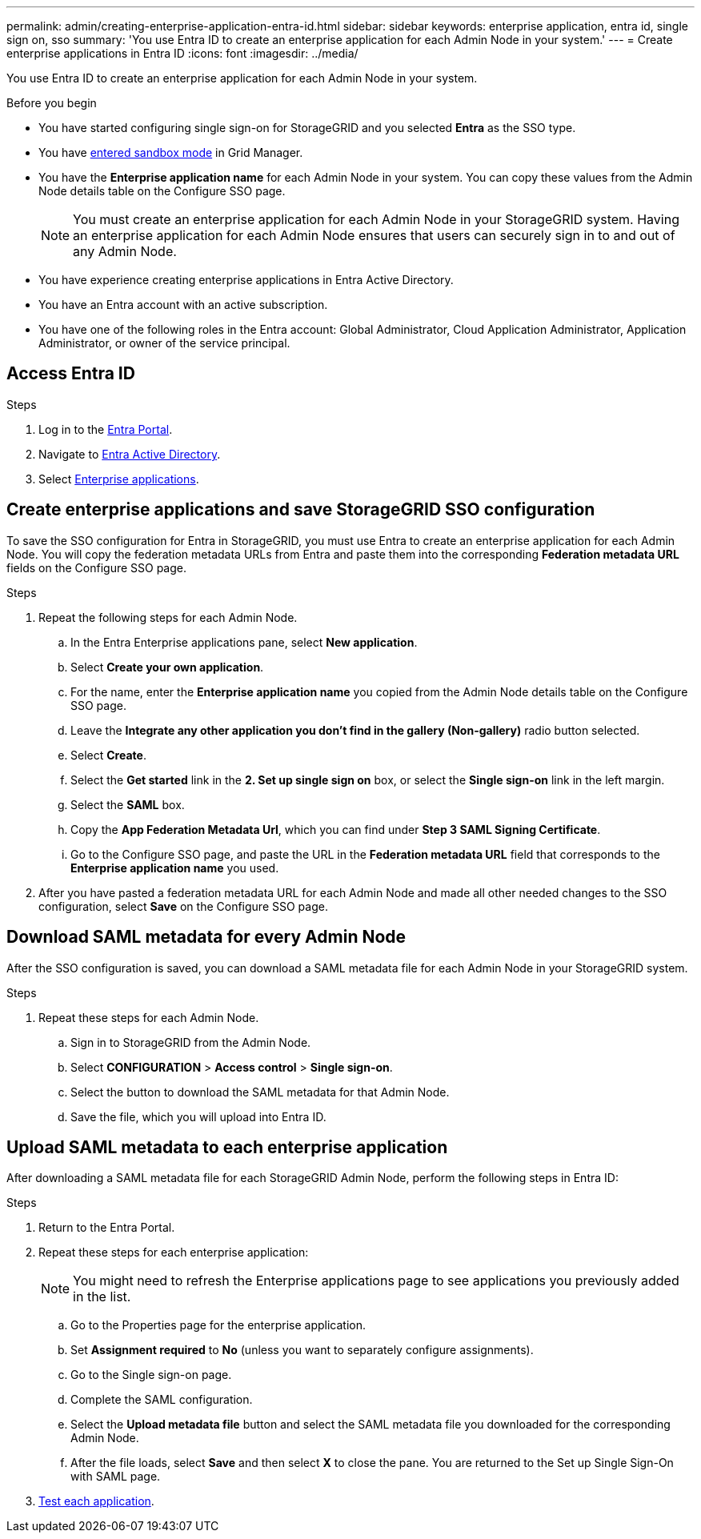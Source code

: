 ---
permalink: admin/creating-enterprise-application-entra-id.html
sidebar: sidebar
keywords: enterprise application, entra id, single sign on, sso
summary: 'You use Entra ID to create an enterprise application for each Admin Node in your system.'
---
= Create enterprise applications in Entra ID
:icons: font
:imagesdir: ../media/

[.lead]
You use Entra ID to create an enterprise application for each Admin Node in your system.

.Before you begin

* You have started configuring single sign-on for StorageGRID and you selected *Entra* as the SSO type.

* You have link:../admin/configure-sso.html#enter-sandbox-mode[entered sandbox mode] in Grid Manager.

* You have the *Enterprise application name* for each Admin Node in your system. You can copy these values from the Admin Node details table on the Configure SSO page.
+
NOTE: You must create an enterprise application for each Admin Node in your StorageGRID system. Having an enterprise application for each Admin Node ensures that users can securely sign in to and out of any Admin Node.

* You have experience creating enterprise applications in Entra Active Directory.

* You have an Entra account with an active subscription.

* You have one of the following roles in the Entra account: Global Administrator, Cloud Application Administrator, Application Administrator, or owner of the service principal.

== Access Entra ID

.Steps

. Log in to the https://portal.azure.com[Entra Portal^].

. Navigate to https://portal.azure.com/#blade/Microsoft_AAD_IAM/ActiveDirectoryMenuBlade[Entra Active Directory^].

. Select https://portal.azure.com/#blade/Microsoft_AAD_IAM/StartboardApplicationsMenuBlade/Overview/menuId/[Enterprise applications^].

== Create enterprise applications and save StorageGRID SSO configuration

To save the SSO configuration for Entra in StorageGRID, you must use Entra to create an enterprise application for each Admin Node. You will copy the federation metadata URLs from Entra and paste them into the corresponding *Federation metadata URL* fields on the Configure SSO page. 

.Steps

. Repeat the following steps for each Admin Node.

.. In the Entra Enterprise applications pane, select *New application*.

.. Select *Create your own application*.

.. For the name, enter the *Enterprise application name* you copied from the Admin Node details table on the Configure SSO page.

.. Leave the *Integrate any other application you don't find in the gallery (Non-gallery)* radio button selected.

.. Select *Create*.

.. Select the *Get started* link in the *2. Set up single sign on* box, or select the *Single sign-on* link in the left margin.

.. Select the *SAML* box.

.. Copy the *App Federation Metadata Url*, which you can find under *Step 3 SAML Signing Certificate*. 

.. Go to the Configure SSO page, and paste the URL in the *Federation metadata URL* field that corresponds to the *Enterprise application name* you used.

. After you have pasted a federation metadata URL for each Admin Node and made all other needed changes to the SSO configuration, select *Save* on the Configure SSO page.

== Download SAML metadata for every Admin Node
After the SSO configuration is saved, you can download a SAML metadata file for each Admin Node in your StorageGRID system. 

.Steps

. Repeat these steps for each Admin Node.
 
.. Sign in to StorageGRID from the Admin Node.
.. Select *CONFIGURATION* > *Access control* > *Single sign-on*.
.. Select the button to download the SAML metadata for that Admin Node. 
.. Save the file, which you will upload into Entra ID.

== Upload SAML metadata to each enterprise application

After downloading a SAML metadata file for each StorageGRID Admin Node, perform the following steps in Entra ID:

.Steps

. Return to the Entra Portal.
. Repeat these steps for each enterprise application:
+
NOTE: You might need to refresh the Enterprise applications page to see applications you previously added in the list.

.. Go to the Properties page for the enterprise application.
.. Set *Assignment required* to *No* (unless you want to separately configure assignments).
.. Go to the Single sign-on page.
.. Complete the SAML configuration.
.. Select the *Upload metadata file* button and select the SAML metadata file you downloaded for the corresponding Admin Node. 
.. After the file loads, select *Save* and then select *X* to close the pane. You are returned to the Set up Single Sign-On with SAML page. 

. link:../admin/configure-sso-html#test-sso[Test each application].


